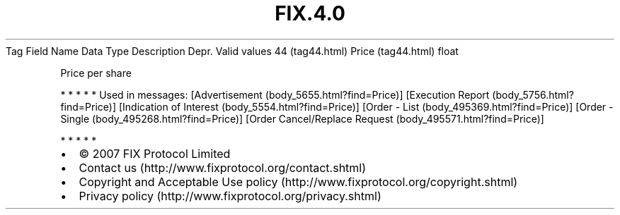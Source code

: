 .TH FIX.4.0 "" "" "Tag #44"
Tag
Field Name
Data Type
Description
Depr.
Valid values
44 (tag44.html)
Price (tag44.html)
float
.PP
Price per share
.PP
   *   *   *   *   *
Used in messages:
[Advertisement (body_5655.html?find=Price)]
[Execution Report (body_5756.html?find=Price)]
[Indication of Interest (body_5554.html?find=Price)]
[Order - List (body_495369.html?find=Price)]
[Order - Single (body_495268.html?find=Price)]
[Order Cancel/Replace Request (body_495571.html?find=Price)]
.PP
   *   *   *   *   *
.PP
.PP
.IP \[bu] 2
© 2007 FIX Protocol Limited
.IP \[bu] 2
Contact us (http://www.fixprotocol.org/contact.shtml)
.IP \[bu] 2
Copyright and Acceptable Use policy (http://www.fixprotocol.org/copyright.shtml)
.IP \[bu] 2
Privacy policy (http://www.fixprotocol.org/privacy.shtml)
